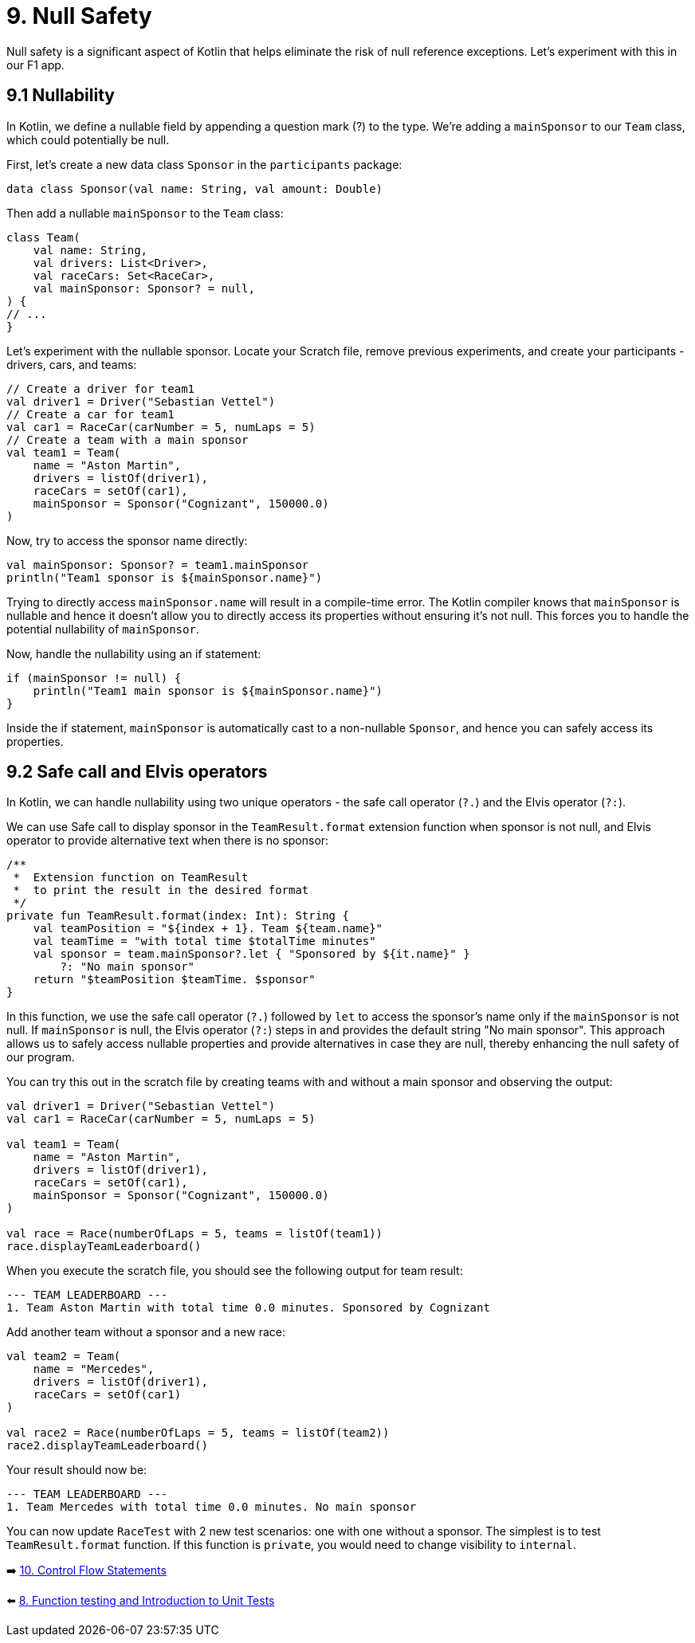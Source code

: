 = 9. Null Safety
:sectanchors:

Null safety is a significant aspect of Kotlin that helps eliminate the risk of null reference exceptions. Let's experiment with this in our F1 app.

== 9.1 Nullability

In Kotlin, we define a nullable field by appending a question mark (?) to the type. We're adding a `mainSponsor` to our `Team` class, which could potentially be null.

First, let's create a new data class `Sponsor` in the `participants` package:

[source,kotlin]
----
data class Sponsor(val name: String, val amount: Double)
----

Then add a nullable `mainSponsor` to the `Team` class:

[source,kotlin]
----
class Team(
    val name: String,
    val drivers: List<Driver>,
    val raceCars: Set<RaceCar>,
    val mainSponsor: Sponsor? = null,
) {
// ...
}
----

Let's experiment with the nullable sponsor. Locate your Scratch file, remove previous experiments, and create your participants - drivers, cars, and teams:

[source,kotlin]
----
// Create a driver for team1
val driver1 = Driver("Sebastian Vettel")
// Create a car for team1
val car1 = RaceCar(carNumber = 5, numLaps = 5)
// Create a team with a main sponsor
val team1 = Team(
    name = "Aston Martin",
    drivers = listOf(driver1),
    raceCars = setOf(car1),
    mainSponsor = Sponsor("Cognizant", 150000.0)
)
----

Now, try to access the sponsor name directly:

[source,kotlin]
----
val mainSponsor: Sponsor? = team1.mainSponsor
println("Team1 sponsor is ${mainSponsor.name}")
----

Trying to directly access `mainSponsor.name` will result in a compile-time error. The Kotlin compiler knows that `mainSponsor` is nullable and hence it doesn't allow you to directly access its properties without ensuring it's not null. This forces you to handle the potential nullability of `mainSponsor`.

Now, handle the nullability using an if statement:

[source,kotlin]
----
if (mainSponsor != null) {
    println("Team1 main sponsor is ${mainSponsor.name}")
}
----

Inside the if statement, `mainSponsor` is automatically cast to a non-nullable `Sponsor`, and hence you can safely access its properties.

== 9.2 Safe call and Elvis operators

In Kotlin, we can handle nullability using two unique operators - the safe call operator (`?.`) and the Elvis operator (`?:`).

We can use Safe call to display sponsor in the `TeamResult.format` extension function when sponsor is not null, and Elvis operator to provide alternative text when there is no sponsor:

[source,kotlin]
----
/**
 *  Extension function on TeamResult
 *  to print the result in the desired format
 */
private fun TeamResult.format(index: Int): String {
    val teamPosition = "${index + 1}. Team ${team.name}"
    val teamTime = "with total time $totalTime minutes"
    val sponsor = team.mainSponsor?.let { "Sponsored by ${it.name}" }
        ?: "No main sponsor"
    return "$teamPosition $teamTime. $sponsor"
}
----

In this function, we use the safe call operator (`?.`) followed by `let` to access the sponsor's name only if the `mainSponsor` is not null. If `mainSponsor` is null, the Elvis operator (`?:`) steps in and provides the default string "No main sponsor". This approach allows us to safely access nullable properties and provide alternatives in case they are null, thereby enhancing the null safety of our program.

You can try this out in the scratch file by creating teams with and without a main sponsor and observing the output:

[source,kotlin]
----
val driver1 = Driver("Sebastian Vettel")
val car1 = RaceCar(carNumber = 5, numLaps = 5)

val team1 = Team(
    name = "Aston Martin",
    drivers = listOf(driver1),
    raceCars = setOf(car1),
    mainSponsor = Sponsor("Cognizant", 150000.0)
)

val race = Race(numberOfLaps = 5, teams = listOf(team1))
race.displayTeamLeaderboard()
----

When you execute the scratch file, you should see the following output for team result:
----
--- TEAM LEADERBOARD ---
1. Team Aston Martin with total time 0.0 minutes. Sponsored by Cognizant
----


Add another team without a sponsor and a new race:

[source,kotlin]
----
val team2 = Team(
    name = "Mercedes",
    drivers = listOf(driver1),
    raceCars = setOf(car1)
)

val race2 = Race(numberOfLaps = 5, teams = listOf(team2))
race2.displayTeamLeaderboard()
----

Your result should now be:
----
--- TEAM LEADERBOARD ---
1. Team Mercedes with total time 0.0 minutes. No main sponsor
----

You can now update `RaceTest` with 2 new test scenarios: one with one without a sponsor. The simplest is to test `TeamResult.format` function. If this function is `private`, you would need to change visibility to `internal`.

➡️ link:./10-control-flow-statements.adoc[10. Control Flow Statements]

⬅️ link:./8-function-testing-and-introduction-to-unit-tests.adoc[8. Function testing and Introduction to Unit Tests]
